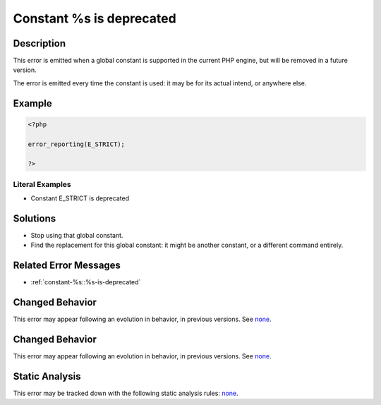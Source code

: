 .. _constant-%s-is-deprecated:

Constant %s is deprecated
-------------------------
 
.. meta::
	:description:
		Constant %s is deprecated: This error is emitted when a global constant is supported in the current PHP engine, but will be removed in a future version.
	:og:image: https://php-errors.readthedocs.io/en/latest/_static/logo.png
	:og:type: article
	:og:title: Constant %s is deprecated
	:og:description: This error is emitted when a global constant is supported in the current PHP engine, but will be removed in a future version
	:og:url: https://php-errors.readthedocs.io/en/latest/messages/constant-%25s-is-deprecated.html
	:og:locale: en
	:twitter:card: summary_large_image
	:twitter:site: @exakat
	:twitter:title: Constant %s is deprecated
	:twitter:description: Constant %s is deprecated: This error is emitted when a global constant is supported in the current PHP engine, but will be removed in a future version
	:twitter:creator: @exakat
	:twitter:image:src: https://php-errors.readthedocs.io/en/latest/_static/logo.png

.. raw:: html

	<script type="application/ld+json">{"@context":"https:\/\/schema.org","@graph":[{"@type":"WebPage","@id":"https:\/\/php-errors.readthedocs.io\/en\/latest\/tips\/constant-%s-is-deprecated.html","url":"https:\/\/php-errors.readthedocs.io\/en\/latest\/tips\/constant-%s-is-deprecated.html","name":"Constant %s is deprecated","isPartOf":{"@id":"https:\/\/www.exakat.io\/"},"datePublished":"Wed, 17 Sep 2025 17:14:17 +0000","dateModified":"Wed, 17 Sep 2025 17:14:17 +0000","description":"This error is emitted when a global constant is supported in the current PHP engine, but will be removed in a future version","inLanguage":"en-US","potentialAction":[{"@type":"ReadAction","target":["https:\/\/php-tips.readthedocs.io\/en\/latest\/tips\/constant-%s-is-deprecated.html"]}]},{"@type":"WebSite","@id":"https:\/\/www.exakat.io\/","url":"https:\/\/www.exakat.io\/","name":"Exakat","description":"Smart PHP static analysis","inLanguage":"en-US"}]}</script>

Description
___________
 
This error is emitted when a global constant is supported in the current PHP engine, but will be removed in a future version.

The error is emitted every time the constant is used: it may be for its actual intend, or anywhere else.

Example
_______

.. code-block:: php

   <?php
   
   error_reporting(E_STRICT);
   
   ?>


Literal Examples
****************
+ Constant E_STRICT is deprecated

Solutions
_________

+ Stop using that global constant.
+ Find the replacement for this global constant: it might be another constant, or a different command entirely.

Related Error Messages
______________________

+ :ref:`constant-%s::%s-is-deprecated`

Changed Behavior
________________

This error may appear following an evolution in behavior, in previous versions. See `none <https://php-changed-behaviors.readthedocs.io/en/latest/behavior/none.html>`_.

Changed Behavior
________________

This error may appear following an evolution in behavior, in previous versions. See `none <https://php-changed-behaviors.readthedocs.io/en/latest/behavior/none.html>`_.

Static Analysis
_______________

This error may be tracked down with the following static analysis rules: `none <https://exakat.readthedocs.io/en/latest/Reference/Rules/none.html>`_.

